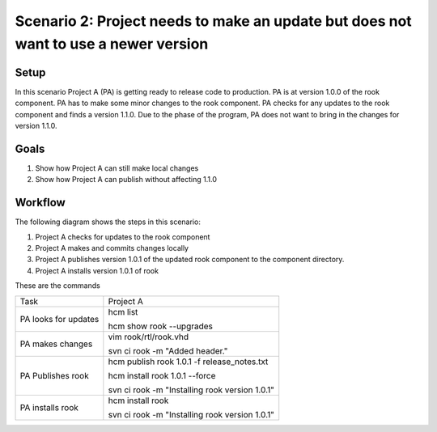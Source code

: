 Scenario 2: Project needs to make an update but does not want to use a newer version
------------------------------------------------------------------------------------

Setup
~~~~~

In this scenario Project A (PA) is getting ready to release code to production.
PA is at version 1.0.0 of the rook component.
PA has to make some minor changes to the rook component.
PA checks for any updates to the rook component and finds a version 1.1.0.
Due to the phase of the program, PA does not want to bring in the changes for version 1.1.0.

Goals
~~~~~

#. Show how Project A can still make local changes
#. Show how Project A can publish without affecting 1.1.0

Workflow
~~~~~~~~

The following diagram shows the steps in this scenario:

.. image:: img/scenario2_workflow.png

#. Project A checks for updates to the rook component
#. Project A makes and commits changes locally
#. Project A publishes version 1.0.1 of the updated rook component to the component directory.
#. Project A installs version 1.0.1 of rook

These are the commands

+------------+----------------------------------------------------+
| Task       |  Project A                                         |
+------------+----------------------------------------------------+
| PA looks   | hcm list                                           |
| for        |                                                    |
| updates    | hcm show rook --upgrades                           |
+------------+----------------------------------------------------+
| PA makes   | vim rook/rtl/rook.vhd                              |
| changes    |                                                    |
|            | svn ci rook -m "Added header."                     |
+------------+----------------------------------------------------+
| PA         |  hcm publish rook 1.0.1 -f release_notes.txt       |
| Publishes  |                                                    |
| rook       |  hcm install rook 1.0.1 --force                    |
|            |                                                    |
|            |  svn ci rook -m "Installing rook version 1.0.1"    |
+------------+----------------------------------------------------+
| PA         | hcm install rook                                   |
| installs   |                                                    |
| rook       | svn ci rook -m "Installing rook version 1.0.1"     |
+------------+----------------------------------------------------+

